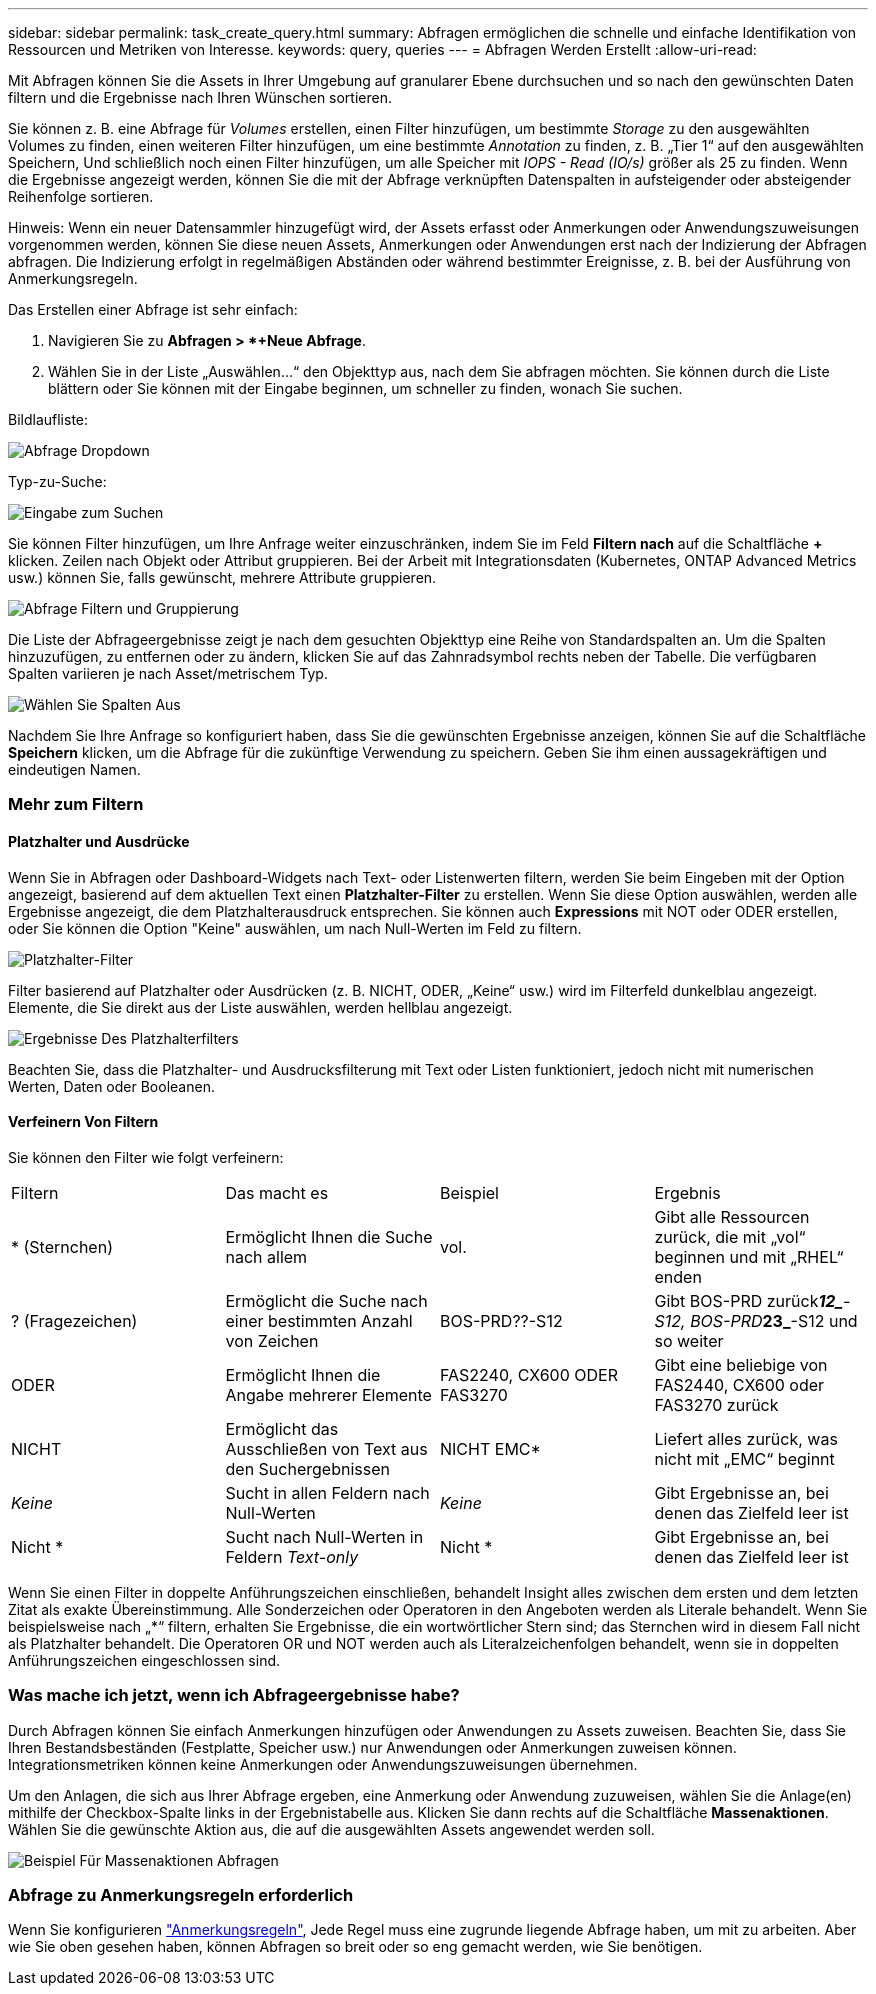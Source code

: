 ---
sidebar: sidebar 
permalink: task_create_query.html 
summary: Abfragen ermöglichen die schnelle und einfache Identifikation von Ressourcen und Metriken von Interesse. 
keywords: query, queries 
---
= Abfragen Werden Erstellt
:allow-uri-read: 


[role="lead"]
Mit Abfragen können Sie die Assets in Ihrer Umgebung auf granularer Ebene durchsuchen und so nach den gewünschten Daten filtern und die Ergebnisse nach Ihren Wünschen sortieren.

Sie können z. B. eine Abfrage für _Volumes_ erstellen, einen Filter hinzufügen, um bestimmte _Storage_ zu den ausgewählten Volumes zu finden, einen weiteren Filter hinzufügen, um eine bestimmte _Annotation_ zu finden, z. B. „Tier 1“ auf den ausgewählten Speichern, Und schließlich noch einen Filter hinzufügen, um alle Speicher mit _IOPS - Read (IO/s)_ größer als 25 zu finden. Wenn die Ergebnisse angezeigt werden, können Sie die mit der Abfrage verknüpften Datenspalten in aufsteigender oder absteigender Reihenfolge sortieren.

Hinweis: Wenn ein neuer Datensammler hinzugefügt wird, der Assets erfasst oder Anmerkungen oder Anwendungszuweisungen vorgenommen werden, können Sie diese neuen Assets, Anmerkungen oder Anwendungen erst nach der Indizierung der Abfragen abfragen. Die Indizierung erfolgt in regelmäßigen Abständen oder während bestimmter Ereignisse, z. B. bei der Ausführung von Anmerkungsregeln.

.Das Erstellen einer Abfrage ist sehr einfach:
. Navigieren Sie zu *Abfragen > *+Neue Abfrage*.
. Wählen Sie in der Liste „Auswählen...“ den Objekttyp aus, nach dem Sie abfragen möchten. Sie können durch die Liste blättern oder Sie können mit der Eingabe beginnen, um schneller zu finden, wonach Sie suchen.


.Bildlaufliste:
image:QueryDrop-DownList.png["Abfrage Dropdown"]

.Typ-zu-Suche:
image:QueryPageFilter.png["Eingabe zum Suchen"]

Sie können Filter hinzufügen, um Ihre Anfrage weiter einzuschränken, indem Sie im Feld *Filtern nach* auf die Schaltfläche *+* klicken. Zeilen nach Objekt oder Attribut gruppieren. Bei der Arbeit mit Integrationsdaten (Kubernetes, ONTAP Advanced Metrics usw.) können Sie, falls gewünscht, mehrere Attribute gruppieren.

image:QueryFilterExample.png["Abfrage Filtern und Gruppierung"]

Die Liste der Abfrageergebnisse zeigt je nach dem gesuchten Objekttyp eine Reihe von Standardspalten an. Um die Spalten hinzuzufügen, zu entfernen oder zu ändern, klicken Sie auf das Zahnradsymbol rechts neben der Tabelle. Die verfügbaren Spalten variieren je nach Asset/metrischem Typ.

image:QuerySelectColumns.png["Wählen Sie Spalten Aus"]

Nachdem Sie Ihre Anfrage so konfiguriert haben, dass Sie die gewünschten Ergebnisse anzeigen, können Sie auf die Schaltfläche *Speichern* klicken, um die Abfrage für die zukünftige Verwendung zu speichern. Geben Sie ihm einen aussagekräftigen und eindeutigen Namen.



=== Mehr zum Filtern



==== Platzhalter und Ausdrücke

Wenn Sie in Abfragen oder Dashboard-Widgets nach Text- oder Listenwerten filtern, werden Sie beim Eingeben mit der Option angezeigt, basierend auf dem aktuellen Text einen *Platzhalter-Filter* zu erstellen. Wenn Sie diese Option auswählen, werden alle Ergebnisse angezeigt, die dem Platzhalterausdruck entsprechen. Sie können auch *Expressions* mit NOT oder ODER erstellen, oder Sie können die Option "Keine" auswählen, um nach Null-Werten im Feld zu filtern.

image:Type-Ahead-Example-ingest.png["Platzhalter-Filter"]

Filter basierend auf Platzhalter oder Ausdrücken (z. B. NICHT, ODER, „Keine“ usw.) wird im Filterfeld dunkelblau angezeigt. Elemente, die Sie direkt aus der Liste auswählen, werden hellblau angezeigt.

image:Type-Ahead-Example-Wildcard-DirectSelect.png["Ergebnisse Des Platzhalterfilters"]

Beachten Sie, dass die Platzhalter- und Ausdrucksfilterung mit Text oder Listen funktioniert, jedoch nicht mit numerischen Werten, Daten oder Booleanen.



==== Verfeinern Von Filtern

Sie können den Filter wie folgt verfeinern:

|===


| Filtern | Das macht es | Beispiel | Ergebnis 


| * (Sternchen) | Ermöglicht Ihnen die Suche nach allem | vol. | Gibt alle Ressourcen zurück, die mit „vol“ beginnen und mit „RHEL“ enden 


| ? (Fragezeichen) | Ermöglicht die Suche nach einer bestimmten Anzahl von Zeichen | BOS-PRD??-S12 | Gibt BOS-PRD zurück**__12_**-S12, BOS-PRD**__23_**-S12 und so weiter 


| ODER | Ermöglicht Ihnen die Angabe mehrerer Elemente | FAS2240, CX600 ODER FAS3270 | Gibt eine beliebige von FAS2440, CX600 oder FAS3270 zurück 


| NICHT | Ermöglicht das Ausschließen von Text aus den Suchergebnissen | NICHT EMC* | Liefert alles zurück, was nicht mit „EMC“ beginnt 


| _Keine_ | Sucht in allen Feldern nach Null-Werten | _Keine_ | Gibt Ergebnisse an, bei denen das Zielfeld leer ist 


| Nicht * | Sucht nach Null-Werten in Feldern _Text-only_ | Nicht * | Gibt Ergebnisse an, bei denen das Zielfeld leer ist 
|===
Wenn Sie einen Filter in doppelte Anführungszeichen einschließen, behandelt Insight alles zwischen dem ersten und dem letzten Zitat als exakte Übereinstimmung. Alle Sonderzeichen oder Operatoren in den Angeboten werden als Literale behandelt. Wenn Sie beispielsweise nach „*“ filtern, erhalten Sie Ergebnisse, die ein wortwörtlicher Stern sind; das Sternchen wird in diesem Fall nicht als Platzhalter behandelt. Die Operatoren OR und NOT werden auch als Literalzeichenfolgen behandelt, wenn sie in doppelten Anführungszeichen eingeschlossen sind.



=== Was mache ich jetzt, wenn ich Abfrageergebnisse habe?

Durch Abfragen können Sie einfach Anmerkungen hinzufügen oder Anwendungen zu Assets zuweisen. Beachten Sie, dass Sie Ihren Bestandsbeständen (Festplatte, Speicher usw.) nur Anwendungen oder Anmerkungen zuweisen können. Integrationsmetriken können keine Anmerkungen oder Anwendungszuweisungen übernehmen.

Um den Anlagen, die sich aus Ihrer Abfrage ergeben, eine Anmerkung oder Anwendung zuzuweisen, wählen Sie die Anlage(en) mithilfe der Checkbox-Spalte links in der Ergebnistabelle aus. Klicken Sie dann rechts auf die Schaltfläche *Massenaktionen*. Wählen Sie die gewünschte Aktion aus, die auf die ausgewählten Assets angewendet werden soll.

image:QueryVolumeBulkActions.png["Beispiel Für Massenaktionen Abfragen"]



=== Abfrage zu Anmerkungsregeln erforderlich

Wenn Sie konfigurieren link:task_create_annotation_rules.html["Anmerkungsregeln"], Jede Regel muss eine zugrunde liegende Abfrage haben, um mit zu arbeiten. Aber wie Sie oben gesehen haben, können Abfragen so breit oder so eng gemacht werden, wie Sie benötigen.
